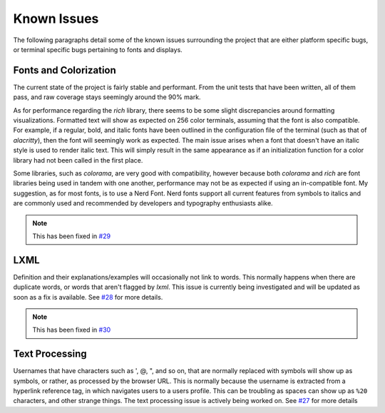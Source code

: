 Known Issues
============

The following paragraphs detail some of the known issues surrounding the project that are either platform specific bugs, or terminal specific bugs pertaining to fonts and displays.

Fonts and Colorization
----------------------

The current state of the project is fairly stable and performant. From the unit tests that have been written, all of them pass, and raw coverage stays seemingly around the 90% mark.

As for performance regarding the `rich` library, there seems to be some slight discrepancies around formatting visualizations. Formatted text will show as expected on 256 color
terminals, assuming that the font is also compatible. For example, if a regular, bold, and italic fonts have been outlined in the configuration file of the terminal (such as that of `alacritty`), then
the font will seemingly work as expected. The main issue arises when a font that doesn't have an italic style is used to render italic text. This will simply result in the same appearance as if
an initialization function for a color library had not been called in the first place.

Some libraries, such as `colorama`, are very good with compatibility, however because both `colorama` and `rich`
are font libraries being used in tandem with one another, performance may not be as expected if using an in-compatible font. My suggestion, as for most fonts, is to use a Nerd Font. Nerd fonts support
all current features from symbols to italics and are commonly used and recommended by developers and typography enthusiasts alike.

.. Note:: This has been fixed in `#29 <https://github.com/GH-Syn/urban-cli/pull/29>`_

LXML
----

Definition and their explanations/examples will occasionally not link to words. This normally happens when there are duplicate words, or words that aren't flagged by `lxml`.
This issue is currently being investigated and will be updated as soon as a fix is available. See `#28 <https://github.com/GH-Syn/urban-cli/issues/28>`_ for more details.

.. Note:: This has been fixed in `#30 <https://github.com/GH-Syn/urban-cli/pull/30>`_

Text Processing
---------------

Usernames that have characters such as ', @, ", and so on, that are normally replaced with symbols will show up as symbols, or rather, as processed by the browser URL. This is normally because
the username is extracted from a hyperlink reference tag, in which navigates users to a users profile. This can be troubling as spaces can show up as ``%20`` characters, and other strange things.
The text processing issue is actively being worked on. See `#27 <https://github.com/GH-Syn/urban-cli/issues/27>`_ for more details
